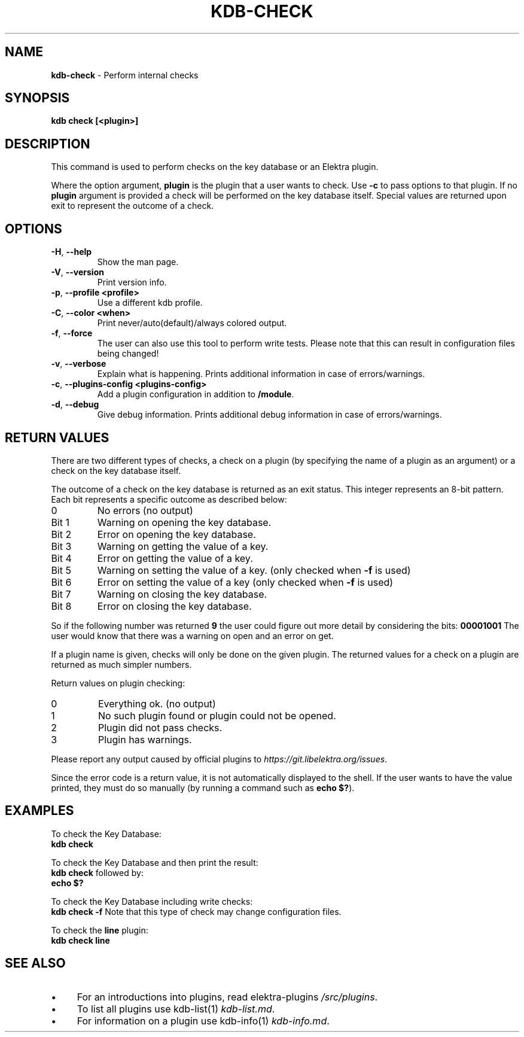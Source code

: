 .\" generated with Ronn/v0.7.3
.\" http://github.com/rtomayko/ronn/tree/0.7.3
.
.TH "KDB\-CHECK" "1" "July 2019" "" ""
.
.SH "NAME"
\fBkdb\-check\fR \- Perform internal checks
.
.SH "SYNOPSIS"
\fBkdb check [<plugin>]\fR
.
.SH "DESCRIPTION"
This command is used to perform checks on the key database or an Elektra plugin\.
.
.P
Where the option argument, \fBplugin\fR is the plugin that a user wants to check\. Use \fB\-c\fR to pass options to that plugin\. If no \fBplugin\fR argument is provided a check will be performed on the key database itself\. Special values are returned upon exit to represent the outcome of a check\.
.
.SH "OPTIONS"
.
.TP
\fB\-H\fR, \fB\-\-help\fR
Show the man page\.
.
.TP
\fB\-V\fR, \fB\-\-version\fR
Print version info\.
.
.TP
\fB\-p\fR, \fB\-\-profile <profile>\fR
Use a different kdb profile\.
.
.TP
\fB\-C\fR, \fB\-\-color <when>\fR
Print never/auto(default)/always colored output\.
.
.TP
\fB\-f\fR, \fB\-\-force\fR
The user can also use this tool to perform write tests\. Please note that this can result in configuration files being changed!
.
.TP
\fB\-v\fR, \fB\-\-verbose\fR
Explain what is happening\. Prints additional information in case of errors/warnings\.
.
.TP
\fB\-c\fR, \fB\-\-plugins\-config <plugins\-config>\fR
Add a plugin configuration in addition to \fB/module\fR\.
.
.TP
\fB\-d\fR, \fB\-\-debug\fR
Give debug information\. Prints additional debug information in case of errors/warnings\.
.
.SH "RETURN VALUES"
There are two different types of checks, a check on a plugin (by specifying the name of a plugin as an argument) or a check on the key database itself\.
.
.P
The outcome of a check on the key database is returned as an exit status\. This integer represents an 8\-bit pattern\. Each bit represents a specific outcome as described below:
.
.TP
0
No errors (no output)
.
.TP
Bit 1
Warning on opening the key database\.
.
.TP
Bit 2
Error on opening the key database\.
.
.TP
Bit 3
Warning on getting the value of a key\.
.
.TP
Bit 4
Error on getting the value of a key\.
.
.TP
Bit 5
Warning on setting the value of a key\. (only checked when \fB\-f\fR is used)
.
.TP
Bit 6
Error on setting the value of a key (only checked when \fB\-f\fR is used)
.
.TP
Bit 7
Warning on closing the key database\.
.
.TP
Bit 8
Error on closing the key database\.
.
.P
So if the following number was returned \fB9\fR the user could figure out more detail by considering the bits: \fB00001001\fR The user would know that there was a warning on open and an error on get\.
.
.P
If a plugin name is given, checks will only be done on the given plugin\. The returned values for a check on a plugin are returned as much simpler numbers\.
.
.P
Return values on plugin checking:
.
.TP
0
Everything ok\. (no output)
.
.TP
1
No such plugin found or plugin could not be opened\.
.
.TP
2
Plugin did not pass checks\.
.
.TP
3
Plugin has warnings\.
.
.P
Please report any output caused by official plugins to \fIhttps://git\.libelektra\.org/issues\fR\.
.
.P
Since the error code is a return value, it is not automatically displayed to the shell\. If the user wants to have the value printed, they must do so manually (by running a command such as \fBecho $?\fR)\.
.
.SH "EXAMPLES"
To check the Key Database:
.
.br
\fBkdb check\fR
.
.P
To check the Key Database and then print the result:
.
.br
\fBkdb check\fR followed by:
.
.br
\fBecho $?\fR
.
.P
To check the Key Database including write checks:
.
.br
\fBkdb check \-f\fR Note that this type of check may change configuration files\.
.
.P
To check the \fBline\fR plugin:
.
.br
\fBkdb check line\fR
.
.SH "SEE ALSO"
.
.IP "\(bu" 4
For an introductions into plugins, read elektra\-plugins \fI/src/plugins\fR\.
.
.IP "\(bu" 4
To list all plugins use kdb\-list(1) \fIkdb\-list\.md\fR\.
.
.IP "\(bu" 4
For information on a plugin use kdb\-info(1) \fIkdb\-info\.md\fR\.
.
.IP "" 0

